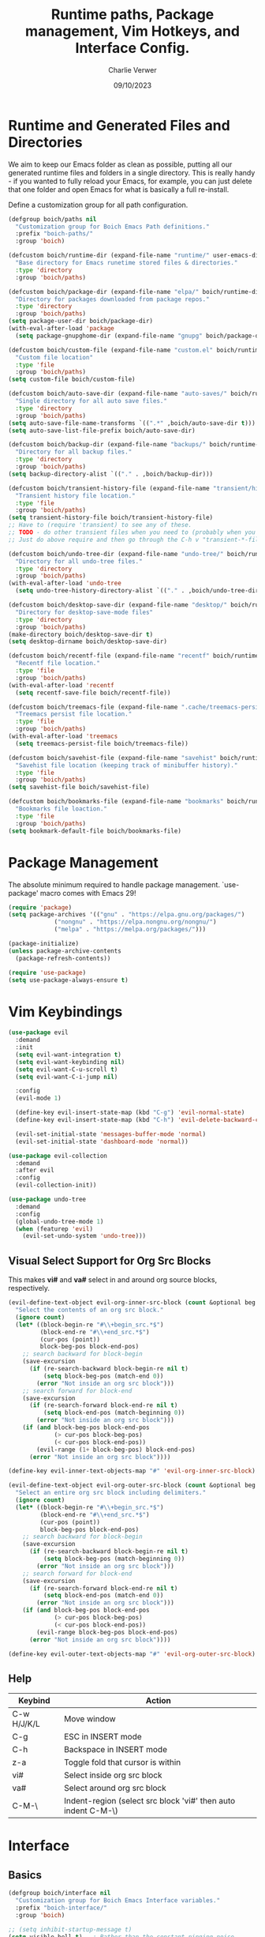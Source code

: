 #+title: Runtime paths, Package management, Vim Hotkeys, and Interface Config.
#+author: Charlie Verwer
#+date: 09/10/2023

* Runtime and Generated Files and Directories

We aim to keep our Emacs folder as clean as possible, putting all our
generated runtime files and folders in a single directory. This is
really handy - if you wanted to fully reload your Emacs, for example,
you can just delete that one folder and open Emacs for what is
basically a full re-install.

Define a customization group for all path configuration.

#+begin_src emacs-lisp
  (defgroup boich/paths nil
    "Customization group for Boich Emacs Path definitions."
    :prefix "boich-paths/"
    :group 'boich)

  (defcustom boich/runtime-dir (expand-file-name "runtime/" user-emacs-directory)
    "Base directory for Emacs runetime stored files & directories."
    :type 'directory
    :group 'boich/paths)

  (defcustom boich/package-dir (expand-file-name "elpa/" boich/runtime-dir)
    "Directory for packages downloaded from package repos."
    :type 'directory
    :group 'boich/paths)
  (setq package-user-dir boich/package-dir)
  (with-eval-after-load 'package
    (setq package-gnupghome-dir (expand-file-name "gnupg" boich/package-dir)))

  (defcustom boich/custom-file (expand-file-name "custom.el" boich/runtime-dir)
    "Custom file location"
    :type 'file
    :group 'boich/paths)
  (setq custom-file boich/custom-file)

  (defcustom boich/auto-save-dir (expand-file-name "auto-saves/" boich/runtime-dir)
    "Single directory for all auto save files."
    :type 'directory
    :group 'boich/paths)
  (setq auto-save-file-name-transforms `((".*" ,boich/auto-save-dir t))) ;; auto-save files: #filename#
  (setq auto-save-list-file-prefix boich/auto-save-dir)                  ;; auto-save list: .saves-PID-HOSTNAME

  (defcustom boich/backup-dir (expand-file-name "backups/" boich/runtime-dir)
    "Directory for all backup files."
    :type 'directory
    :group 'boich/paths)
  (setq backup-directory-alist `(("." . ,boich/backup-dir)))

  (defcustom boich/transient-history-file (expand-file-name "transient/history.el" boich/runtime-dir)
    "Transient history file location."
    :type 'file
    :group 'boich/paths)
  (setq transient-history-file boich/transient-history-file)
  ;; Have to (require 'transient) to see any of these.
  ;; TODO - do other transient files when you need to (probably when you start using magit)
  ;; Just do above require and then go through the C-h v "transient-*-file"

  (defcustom boich/undo-tree-dir (expand-file-name "undo-tree/" boich/runtime-dir)
    "Directory for all undo-tree files."
    :type 'directory
    :group 'boich/paths)
  (with-eval-after-load 'undo-tree
    (setq undo-tree-history-directory-alist `(("." . ,boich/undo-tree-dir))))

  (defcustom boich/desktop-save-dir (expand-file-name "desktop/" boich/runtime-dir)
    "Directory for desktop-save-mode files"
    :type 'directory
    :group 'boich/paths)
  (make-directory boich/desktop-save-dir t)
  (setq desktop-dirname boich/desktop-save-dir)

  (defcustom boich/recentf-file (expand-file-name "recentf" boich/runtime-dir)
    "Recentf file location."
    :type 'file
    :group 'boich/paths)
  (with-eval-after-load 'recentf
    (setq recentf-save-file boich/recentf-file))

  (defcustom boich/treemacs-file (expand-file-name ".cache/treemacs-persist" boich/runtime-dir)
    "Treemacs persist file location."
    :type 'file
    :group 'boich/paths)
  (with-eval-after-load 'treemacs
    (setq treemacs-persist-file boich/treemacs-file))

  (defcustom boich/savehist-file (expand-file-name "savehist" boich/runtime-dir)
    "Savehist file location (keeping track of minibuffer history)."
    :type 'file
    :group 'boich/paths)
  (setq savehist-file boich/savehist-file)

  (defcustom boich/bookmarks-file (expand-file-name "bookmarks" boich/runtime-dir)
    "Bookmarks file loaction."
    :type 'file
    :group 'boich/paths)
  (setq bookmark-default-file boich/bookmarks-file)

#+end_src

* Package Management

The absolute minimum required to handle package management. `use-package' macro
comes with Emacs 29!

#+begin_src emacs-lisp
  (require 'package)
  (setq package-archives '(("gnu" . "https://elpa.gnu.org/packages/")
			   ("nongnu" . "https://elpa.nongnu.org/nongnu/")
			   ("melpa" . "https://melpa.org/packages/")))

  (package-initialize)
  (unless package-archive-contents
    (package-refresh-contents))

  (require 'use-package)
  (setq use-package-always-ensure t)
#+end_src

* Vim Keybindings

#+begin_src emacs-lisp
  (use-package evil
    :demand
    :init
    (setq evil-want-integration t)
    (setq evil-want-keybinding nil)
    (setq evil-want-C-u-scroll t)
    (setq evil-want-C-i-jump nil)

    :config
    (evil-mode 1)

    (define-key evil-insert-state-map (kbd "C-g") 'evil-normal-state)
    (define-key evil-insert-state-map (kbd "C-h") 'evil-delete-backward-char-and-join)

    (evil-set-initial-state 'messages-buffer-mode 'normal)
    (evil-set-initial-state 'dashboard-mode 'normal))

  (use-package evil-collection
    :demand
    :after evil
    :config
    (evil-collection-init))

  (use-package undo-tree
    :demand
    :config
    (global-undo-tree-mode 1)
    (when (featurep 'evil)
      (evil-set-undo-system 'undo-tree)))
#+end_src

** Visual Select Support for Org Src Blocks

This makes *vi#* and *va#* select in and around org source blocks, respectively.

#+begin_src emacs-lisp
  (evil-define-text-object evil-org-inner-src-block (count &optional beg end type)
    "Select the contents of an org src block."
    (ignore count)
    (let* ((block-begin-re "#\\+begin_src.*$")
           (block-end-re "#\\+end_src.*$")
           (cur-pos (point))
           block-beg-pos block-end-pos)
      ;; search backward for block-begin
      (save-excursion
        (if (re-search-backward block-begin-re nil t)
            (setq block-beg-pos (match-end 0))
          (error "Not inside an org src block")))
      ;; search forward for block-end
      (save-excursion
        (if (re-search-forward block-end-re nil t)
            (setq block-end-pos (match-beginning 0))
          (error "Not inside an org src block")))
      (if (and block-beg-pos block-end-pos
               (> cur-pos block-beg-pos)
               (< cur-pos block-end-pos))
          (evil-range (1+ block-beg-pos) block-end-pos)
        (error "Not inside an org src block"))))

  (define-key evil-inner-text-objects-map "#" 'evil-org-inner-src-block)

  (evil-define-text-object evil-org-outer-src-block (count &optional beg end type)
    "Select an entire org src block including delimiters."
    (ignore count)
    (let* ((block-begin-re "#\\+begin_src.*$")
           (block-end-re "#\\+end_src.*$")
           (cur-pos (point))
           block-beg-pos block-end-pos)
      ;; search backward for block-begin
      (save-excursion
        (if (re-search-backward block-begin-re nil t)
            (setq block-beg-pos (match-beginning 0))
          (error "Not inside an org src block")))
      ;; search forward for block-end
      (save-excursion
        (if (re-search-forward block-end-re nil t)
            (setq block-end-pos (match-end 0))
          (error "Not inside an org src block")))
      (if (and block-beg-pos block-end-pos
               (> cur-pos block-beg-pos)
               (< cur-pos block-end-pos))
          (evil-range block-beg-pos block-end-pos)
        (error "Not inside an org src block"))))

  (define-key evil-outer-text-objects-map "#" 'evil-org-outer-src-block)
#+end_src

** Help

| Keybind     | Action                                                        |
|-------------+---------------------------------------------------------------|
| C-w H/J/K/L | Move window                                                   |
| C-g         | ESC in INSERT mode                                            |
| C-h         | Backspace in INSERT mode                                      |
| z-a         | Toggle fold that cursor is within                             |
| vi#         | Select inside org src block                                   |
| va#         | Select around org src block                                   |
| C-M-\       | Indent-region (select src block 'vi#' then auto indent C-M-\) |
|-------------+---------------------------------------------------------------|

* Interface

** Basics

#+begin_src emacs-lisp
  (defgroup boich/interface nil
    "Customization group for Boich Emacs Interface variables."
    :prefix "boich-interface/"
    :group 'boich)

  ;; (setq inhibit-startup-message t)
  (setq visible-bell t)   ; Rather than the constant pinging noise
  (scroll-bar-mode -1)    ; Disable the visible scrollbar
  (tool-bar-mode -1)      ; Disable the toolbar
  (tooltip-mode -1)       ; Disable tooltips
  (set-fringe-mode 20)    ; Gives some breathing room
  (menu-bar-mode -1)      ; Disable the menu bar

  (setq scroll-margin 10) ; Maintain lines below and above cursor
  ;; (pixel-scroll-mode 0)
  ;; (setq scroll-step 1)

  (use-package doom-themes
    :config (load-theme 'doom-gruvbox t)) ;; or doom-one

  (use-package doom-modeline
    :ensure t
    :init (doom-modeline-mode 1)
    :custom
    (doom-modeline-height 15 "set the height")
    (column-number-mode 1)
    (doom-modeline-battery t) ;; respects `display-battery-mode'.
    (doom-modeline-time t)    ;; respects `display-time-mode'.
    (doom-modeline-icon 1)
    :config
    (display-battery-mode 1)
    (display-time-mode 1))

  (set-mouse-color "white")

  (use-package rainbow-delimiters
    :hook (prog-mode . rainbow-delimiters-mode))
#+end_src

** Font

Custom font settings per face type.

=describe-face= will give you info of the face at the cursor.
Then you can customize it and it'll list all the options.

#+begin_src emacs-lisp
  (defcustom boich/default-font-size 130
    "Default font size."
    :type 'number
    :group 'boich/interface)

  (defun boich/set-font-face (face font size &optional weight)
    "Utility function to set font face if font exists."
    (when (find-font (font-spec :name font))
      (set-face-attribute face nil :font font :height size :weight (or weight 'medium))
      t))

  (unless (boich/set-font-face 'default "Fira Code" boich/default-font-size)
    (message "Warning: Font 'Fira Code' is not available."))

  (unless (boich/set-font-face 'fixed-pitch "Fira Code" boich/default-font-size)
    (message "Warning: Font 'Fira Code' is not available for fixed-pitch."))

  (unless (boich/set-font-face 'variable-pitch "Cantarell" boich/default-font-size 'regular)
    (message "Warning: Font 'Cantarell' is not available for variable-pitch."))
#+end_src

** Icons

*** all-the-icons

#+begin_src emacs-lisp
  (use-package all-the-icons)

  (defun boich/all-the-icons-ensure-fonts-installed ()
    "Ensure that all-the-icons fonts are installed."
    (unless (find-font (font-spec :name "all-the-icons"))
      (all-the-icons-install-fonts t)))

  (boich/all-the-icons-ensure-fonts-installed)
#+end_src

*** nerd-icons

#+begin_src emacs-lisp
  (use-package nerd-icons)

  (defun boich/nerd-icons-ensure-installed ()
    "Ensure that nerd-icons fonts are installed."
    (unless (find-font (font-spec :name "Symbols Nerd Font Mono"))
      (nerd-icons-install-fonts t)))

  (boich/nerd-icons-ensure-installed)
#+end_src

** Line Numbers

#+begin_src emacs-lisp
  (global-display-line-numbers-mode)
  (setq display-line-numbers-type 'relative)

  (dolist (mode '(;; org-mode-hook
                  term-mode-hook
                  shell-mode-hook
                  eshell-mode-hook))
    (add-hook mode (lambda () (display-line-numbers-mode -1))))
#+end_src
